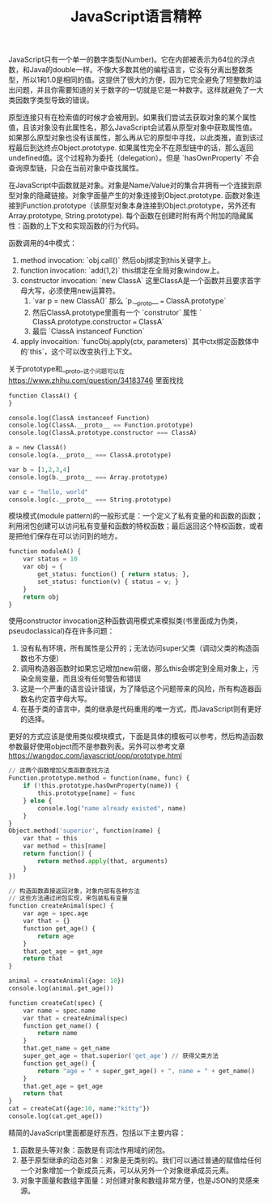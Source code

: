 #+title: JavaScript语言精粹

JavaScript只有一个单一的数字类型(Number)。它在内部被表示为64位的浮点数，和Java的double一样。不像大多数其他的编程语言，它没有分离出整数类型，所以1和1.0是相同的值。这提供了很大的方便，因为它完全避免了短整数的溢出问题，并且你需要知道的关于数字的一切就是它是一种数字。这样就避免了一大类因数字类型导致的错误。

原型连接只有在检索值的时候才会被用到。如果我们尝试去获取对象的某个属性值，且该对象没有此属性名，那么JavaScript会试着从原型对象中获取属性值。如果那么原型对象也没有该属性，那么再从它的原型中寻找，以此类推，直到该过程最后到达终点Object.prototype. 如果属性完全不在原型链中的话，那么返回undefined值。这个过程称为委托（delegation）。但是 `hasOwnProperty` 不会查询原型链，只会在当前对象中查找属性。

在JavaScript中函数就是对象。对象是Name/Value对的集合并拥有一个连接到原型对象的隐藏链接。对象字面量产生的对象连接到Object.prototype. 函数对象连接到Function.prototype（该原型对象本身连接到Object.prototype，另外还有Array.prototype, String.prototype). 每个函数在创建时附有两个附加的隐藏属性：函数的上下文和实现函数的行为代码。

函数调用的4中模式：
1. method invocation: `obj.call()` 然后obj绑定到this关键字上。
2. function invocation: `add(1,2)` this绑定在全局对象window上。
3. constructor invocation: `new ClassA` 这里ClassA是一个函数并且要求首字母大写，必须使用new运算符。
    1. `var p = new ClassA()` 那么 `p.__proto__ === ClassA.prototype`
    2. 然后ClassA.prototype里面有一个 `construtor` 属性 ` ClassA.prototype.constructor === ClassA`
    3. 最后 `ClassA instanceof Function`
4. apply invocaition: `funcObj.apply(ctx, parameters)` 其中ctx绑定函数体中的`this`，这个可以改变执行上下文。

关于prototype和__proto__这个问题可以在 https://www.zhihu.com/question/34183746 里面找找

#+BEGIN_SRC Python
function ClassA() {
}

console.log(ClassA instanceof Function)
console.log(ClassA.__proto__ == Function.prototype)
console.log(ClassA.prototype.constructor === ClassA)

a = new ClassA()
console.log(a.__proto__ === ClassA.prototype)

var b = [1,2,3,4]
console.log(b.__proto__ === Array.prototype)

var c = "hello, world"
console.log(c.__proto__ === String.prototype)
#+END_SRC


模块模式(module pattern)的一般形式是：一个定义了私有变量的和函数的函数；利用闭包创建可以访问私有变量和函数的特权函数；最后返回这个特权函数，或者是把他们保存在可以访问到的地方。

#+BEGIN_SRC Python
function moduleA() {
    var status = 10
    var obj = {
        get_status: function() { return status; },
        set_status: function(v) { status = v; }
    }
    return obj
}
#+END_SRC

使用constructor invocation这种函数调用模式来模拟类(书里面成为伪类，pseudoclassical)存在许多问题：
1. 没有私有环境，所有属性是公开的；无法访问super父类（调动父类的构造函数也不方便）
2. 调用构造器函数时如果忘记增加new前缀，那么this会绑定到全局对象上，污染全局变量，而且没有任何警告和错误
3. 这是一个严重的语言设计错误，为了降低这个问题带来的风险，所有构造器函数名约定首字母大写。
4. 在基于类的语言中，类的继承是代码重用的唯一方式，而JavaScript则有更好的选择。

更好的方式应该是使用类似模块模式，下面是具体的模板可以参考，然后构造函数参数最好使用object而不是参数列表。另外可以参考文章
https://wangdoc.com/javascript/oop/prototype.html

#+BEGIN_SRC Python
// 这两个函数增加父类函数查找方法
Function.prototype.method = function(name, func) {
    if (!this.prototype.hasOwnProperty(name)) {
        this.prototype[name] = func
    } else {
        console.log("name already existed", name)
    }
}
Object.method('superior', function(name) {
    var that = this
    var method = this[name]
    return function() {
        return method.apply(that, arguments)
    }
})

// 构造函数直接返回对象，对象内部有各种方法
// 这些方法通过闭包实现，来包装私有变量
function createAnimal(spec) {
    var age = spec.age
    var that = {}
    function get_age() {
        return age
    }
    that.get_age = get_age
    return that
}

animal = createAnimal({age: 10})
console.log(animal.get_age())

function createCat(spec) {
    var name = spec.name
    var that = createAnimal(spec)
    function get_name() {
        return name
    }
    that.get_name = get_name
    super_get_age = that.superior('get_age') // 获得父类方法
    function get_age() {
        return "age = " + super_get_age() + ", name = " + get_name()
    }
    that.get_age = get_age
    return that
}
cat = createCat({age:10, name:"kitty"})
console.log(cat.get_age())
#+END_SRC

精简的JavaScript里面都是好东西，包括以下主要内容：
1. 函数是头等对象：函数是有词法作用域的闭包。
2. 基于原型继承的动态对象：对象是无类别的。我们可以通过普通的赋值给任何一个对象增加一个新成员元素，可以从另外一个对象继承成员元素。
3. 对象字面量和数组字面量：对创建对象和数组非常方便，也是JSON的灵感来源。
